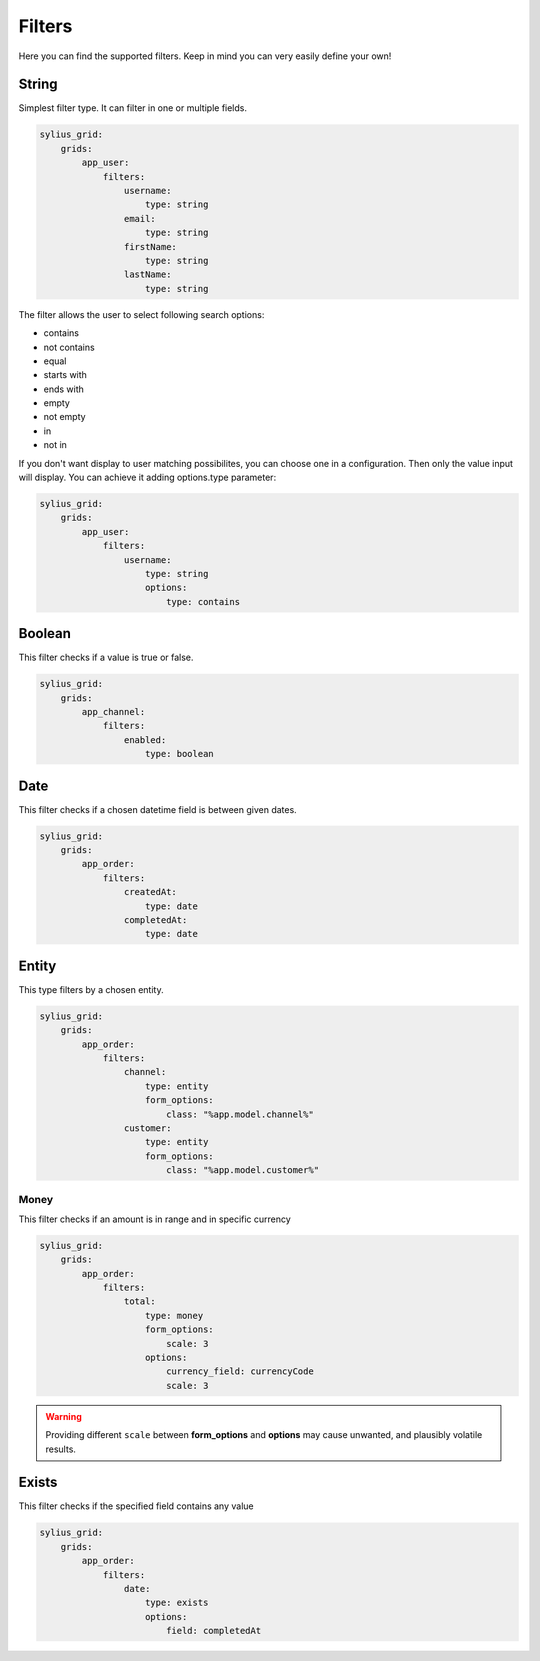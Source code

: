 Filters
=======

Here you can find the supported filters. Keep in mind you can very easily define your own!

String
------

Simplest filter type. It can filter in one or multiple fields.

.. code-block:: yaml

    sylius_grid:
        grids:
            app_user:
                filters:
                    username:
                        type: string
                    email:
                        type: string
                    firstName:
                        type: string
                    lastName:
                        type: string

The filter allows the user to select following search options:

* contains
* not contains
* equal
* starts with
* ends with
* empty
* not empty
* in
* not in

If you don't want display to user matching possibilites, you can choose one in a configuration. Then only the value input will display. You can achieve it adding options.type parameter:

.. code-block:: yaml

    sylius_grid:
        grids:
            app_user:
                filters:
                    username:
                        type: string
                        options:
                            type: contains

Boolean
-------

This filter checks if a value is true or false.

.. code-block:: yaml

    sylius_grid:
        grids:
            app_channel:
                filters:
                    enabled:
                        type: boolean

Date
----

This filter checks if a chosen datetime field is between given dates.

.. code-block:: yaml

    sylius_grid:
        grids:
            app_order:
                filters:
                    createdAt:
                        type: date
                    completedAt:
                        type: date

Entity
------

This type filters by a chosen entity.

.. code-block:: yaml

    sylius_grid:
        grids:
            app_order:
                filters:
                    channel:
                        type: entity
                        form_options:
                            class: "%app.model.channel%"
                    customer:
                        type: entity
                        form_options:
                            class: "%app.model.customer%"

Money
_____

This filter checks if an amount is in range and in specific currency

.. code-block:: yaml

    sylius_grid:
        grids:
            app_order:
                filters:
                    total:
                        type: money
                        form_options:
                            scale: 3
                        options:
                            currency_field: currencyCode
                            scale: 3

.. warning::

    Providing different ``scale`` between **form_options** and **options** may cause unwanted, and plausibly volatile results.

Exists
------

This filter checks if the specified field contains any value

.. code-block:: yaml

    sylius_grid:
        grids:
            app_order:
                filters:
                    date:
                        type: exists
                        options:
                            field: completedAt
